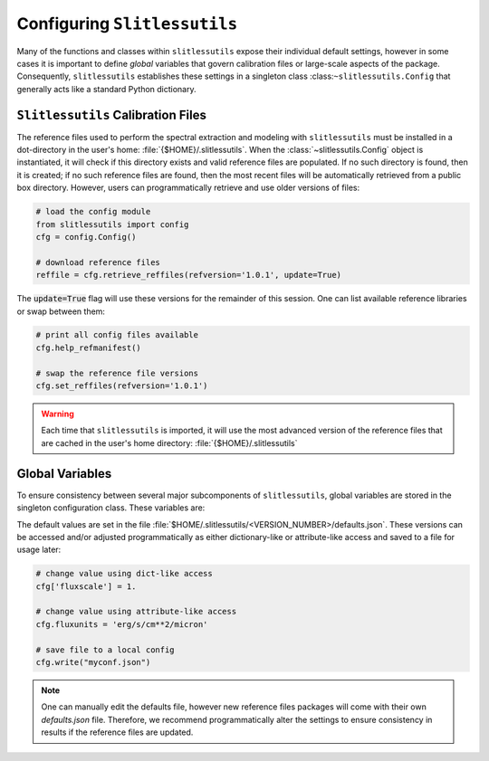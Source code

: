 .. _configure:

Configuring ``Slitlessutils``
=============================

Many of the functions and classes within ``slitlessutils`` expose their
individual default settings, however in some cases it is important to
define *global* variables that govern calibration files or large-scale aspects
of the package.  Consequently, ``slitlessutils`` establishes these settings
in a singleton class :class:``~slitlessutils.Config`` that generally acts like 
a standard Python dictionary.  


``Slitlessutils`` Calibration Files
-----------------------------------
The reference files used to perform the spectral extraction and modeling with
``slitlessutils`` must be installed in a dot-directory in the user's home:
:file:`{$HOME}/.slitlessutils`.  When the :class:`~slitlessutils.Config` object is instantiated, 
it will check if this directory exists and valid reference files are populated.  If
no such directory is found, then it is created; if no such reference files
are found, then the most recent files will be automatically retrieved from
a public box directory.  However, users can programmatically retrieve and
use older versions of files:

.. code-block:: python

   # load the config module
   from slitlessutils import config
   cfg = config.Config()

   # download reference files
   reffile = cfg.retrieve_reffiles(refversion='1.0.1', update=True)

The :code:`update=True` flag will use these versions for the remainder of this
session.  One can list available reference libraries or swap between them:


.. code-block:: python
   
   # print all config files available
   cfg.help_refmanifest()

   # swap the reference file versions
   cfg.set_reffiles(refversion='1.0.1')


.. warning::
   Each time that ``slitlessutils`` is imported, it will use the most advanced
   version of the reference files that are cached in the user's home
   directory: :file:`{$HOME}/.slitlessutils`


Global Variables
----------------
To ensure consistency between several major subcomponents of ``slitlessutils``,
global variables are stored in the singleton configuration class.  These
variables are:

+----------------------+----------------+------------------------------------+
| variable name        | type           | Purpose                            |
|                      |                |                                    |
+======================+================+====================================+
| fluxscale            | float          | Numeric scale of the spectral      |
|                      |                | elements.  This is important to    |
|                      |                | avoid numeric underflow in some    |
|                      |                | cases.                             |
+----------------------+----------------+------------------------------------+
| fluxunits            | str            | The physical units of the spectral |
|                      |                | elements.                          |
+----------------------+----------------+------------------------------------+
| compression          | str            | The type of data compression used  |
|                      |                | in the HDF5 files as implemented   |
|                      |                | by `h5py <https://pypi.org/project/h5py/>`_.  |
+----------------------+----------------+------------------------------------+
| compression_opts     | int            | The compression level of used in   |
|                      |                | in the HDF5 files as implemented   |
|                      |                | by `h5py <https://pypi.org/project/h5py/>`_.  |
+----------------------+----------------+------------------------------------+


The default values are set in the file :file:`$HOME/.slitlessutils/<VERSION_NUMBER>/defaults.json`.
These versions can be accessed and/or adjusted programmatically as either
dictionary-like or attribute-like access and saved to a file for usage later:

.. code-block:: python

   # change value using dict-like access
   cfg['fluxscale'] = 1.

   # change value using attribute-like access
   cfg.fluxunits = 'erg/s/cm**2/micron'

   # save file to a local config
   cfg.write("myconf.json")

.. note::
   One can manually edit the defaults file, however new reference files packages will come
   with their own `defaults.json` file. Therefore, we recommend programmatically alter the
   settings to ensure consistency in results if the reference files are updated.
